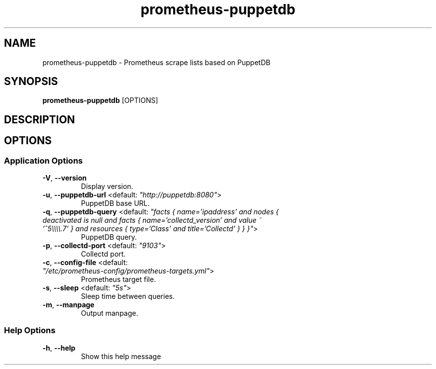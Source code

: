 .TH prometheus-puppetdb 1 "12 January 2017"
.SH NAME
prometheus-puppetdb \- Prometheus scrape lists based on PuppetDB
.SH SYNOPSIS
\fBprometheus-puppetdb\fP [OPTIONS]
.SH DESCRIPTION

.SH OPTIONS
.SS Application Options
.TP
\fB\fB\-V\fR, \fB\-\-version\fR\fP
Display version.
.TP
\fB\fB\-u\fR, \fB\-\-puppetdb-url\fR <default: \fI"http://puppetdb:8080"\fR>\fP
PuppetDB base URL.
.TP
\fB\fB\-q\fR, \fB\-\-puppetdb-query\fR <default: \fI"facts { name='ipaddress' and nodes { deactivated is null and facts { name='collectd_version' and value ~ '^5\\\\\\\\.7' } and resources { type='Class' and title='Collectd' } } }"\fR>\fP
PuppetDB query.
.TP
\fB\fB\-p\fR, \fB\-\-collectd-port\fR <default: \fI"9103"\fR>\fP
Collectd port.
.TP
\fB\fB\-c\fR, \fB\-\-config-file\fR <default: \fI"/etc/prometheus-config/prometheus-targets.yml"\fR>\fP
Prometheus target file.
.TP
\fB\fB\-s\fR, \fB\-\-sleep\fR <default: \fI"5s"\fR>\fP
Sleep time between queries.
.TP
\fB\fB\-m\fR, \fB\-\-manpage\fR\fP
Output manpage.
.SS Help Options
.TP
\fB\fB\-h\fR, \fB\-\-help\fR\fP
Show this help message
